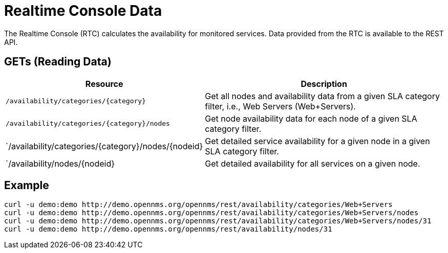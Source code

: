 
= Realtime Console Data

The Realtime Console (RTC) calculates the availability for monitored services.
Data provided from the RTC is available to the REST API.

== GETs (Reading Data)

[options="header", cols="5,10"]
|===
| Resource                                                 | Description
| `/availability/categories/\{category}`                  | Get all nodes and availability data from a given SLA category filter, i.e., Web Servers (Web+Servers).
| `/availability/categories/\{category}/nodes`            | Get node availability data for each node of a given SLA category filter.
| `/availability/categories/\{category}/nodes/\{nodeid} | Get detailed service availability for a given node in a given SLA category filter.
| `/availability/nodes/\{nodeid}                         | Get detailed availability for all services on a given node.
|===

== Example

[source, bash]
----
curl -u demo:demo http://demo.opennms.org/opennms/rest/availability/categories/Web+Servers
curl -u demo:demo http://demo.opennms.org/opennms/rest/availability/categories/Web+Servers/nodes
curl -u demo:demo http://demo.opennms.org/opennms/rest/availability/categories/Web+Servers/nodes/31
curl -u demo:demo http://demo.opennms.org/opennms/rest/availability/nodes/31
----
